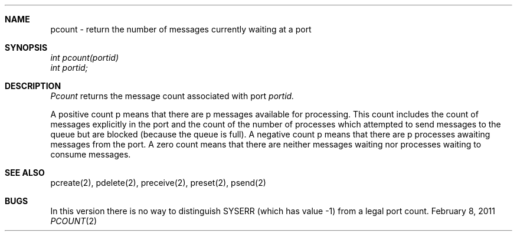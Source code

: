 .\"Modified from man(1) of FreeBSD, the NetBSD mdoc.template, and mdoc.samples.
.\"See Also:
.\"man mdoc.samples for a complete listing of options
.\"man mdoc for the short list of editing options
.\"/usr/share/misc/mdoc.template
.ds release-date February 8, 2011
.ds xinu-platform avr-Xinu
.\"
.Os XINU V7
.Dd \*[release-date] 
.Dt PCOUNT \&2 \*[xinu-platform]
.Sh NAME
pcount \- return the number of messages currently waiting at a port
.Sh SYNOPSIS
.nf
.Em int pcount(portid)
.Em int portid;
.fi
.Sh DESCRIPTION
.Ar Pcount
returns the message count associated with port
.Ar portid.
.Pp
A positive count p means that there are p messages available
for processing. This count includes the count of messages explicitly in 
the port and the count of the number of processes which attempted
to send messages to the queue but are blocked (because the 
queue is full). A negative count p means that there are
p processes awaiting messages from the port.
A zero count means that there are neither messages waiting nor
processes waiting to consume messages.
.Sh SEE ALSO
pcreate(2), pdelete(2), preceive(2), preset(2), psend(2)
.Sh BUGS
In this version there is no way to distinguish SYSERR (which
has value \-1) from a legal port count.
